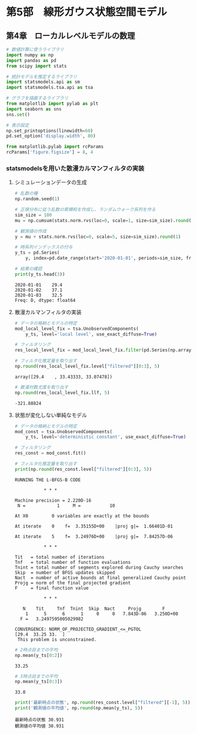* 第5部　線形ガウス状態空間モデル
:PROPERTIES:
:CUSTOM_ID: 第5部-線形ガウス状態空間モデル
:header-args:jupyter-python: :exports both :session tsa :kernel py_tsa :async yes :tangle yes
:END:
** 第4章　ローカルレベルモデルの数理
:PROPERTIES:
:CUSTOM_ID: 第4章-ローカルレベルモデルの数理
:END:
#+begin_src jupyter-python :exports both
# 数値計算に使うライブラリ
import numpy as np
import pandas as pd
from scipy import stats

# 統計モデルを推定するライブラリ
import statsmodels.api as sm
import statsmodels.tsa.api as tsa

# グラフを描画するライブラリ
from matplotlib import pylab as plt
import seaborn as sns
sns.set()
#+end_src

#+RESULTS:

#+begin_src jupyter-python :exports both
# 表示設定
np.set_printoptions(linewidth=60)
pd.set_option('display.width', 80)

from matplotlib.pylab import rcParams
rcParams['figure.figsize'] = 8, 4
#+end_src

#+RESULTS:

*** statsmodelsを用いた散漫カルマンフィルタの実装
:PROPERTIES:
:CUSTOM_ID: statsmodelsを用いた散漫カルマンフィルタの実装
:END:
**** シミュレーションデータの生成
:PROPERTIES:
:CUSTOM_ID: シミュレーションデータの生成
:END:
#+begin_src jupyter-python :exports both
# 乱数の種
np.random.seed(1)

# 正規分布に従う乱数の累積和を作成し、ランダムウォーク系列を作る
sim_size = 100
mu = np.cumsum(stats.norm.rvs(loc=0, scale=1, size=sim_size).round(1)) + 30

# 観測値の作成
y = mu + stats.norm.rvs(loc=0, scale=5, size=sim_size).round(1)

# 時系列インデックスの付与
y_ts = pd.Series(
    y, index=pd.date_range(start='2020-01-01', periods=sim_size, freq='D'))

# 結果の確認
print(y_ts.head(3))
#+end_src

#+RESULTS:
: 2020-01-01    29.4
: 2020-01-02    37.1
: 2020-01-03    32.5
: Freq: D, dtype: float64

**** 散漫カルマンフィルタの実装
:PROPERTIES:
:CUSTOM_ID: 散漫カルマンフィルタの実装
:END:
#+begin_src jupyter-python :exports both
# データの格納とモデルの特定
mod_local_level_fix = tsa.UnobservedComponents(
    y_ts, level='local level', use_exact_diffuse=True)
#+end_src

#+RESULTS:

#+begin_src jupyter-python :exports both
# フィルタリング
res_local_level_fix = mod_local_level_fix.filter(pd.Series(np.array([10, 1])))

# フィルタ化推定量を取り出す
np.round(res_local_level_fix.level["filtered"][0:3], 5)
#+end_src

#+RESULTS:
: array([29.4    , 33.43333, 33.07478])

#+begin_src jupyter-python :exports both
# 散漫対数尤度を取り出す
np.round(res_local_level_fix.llf, 5)
#+end_src

#+RESULTS:
: -321.88824

**** 状態が変化しない単純なモデル
:PROPERTIES:
:CUSTOM_ID: 状態が変化しない単純なモデル
:END:
#+begin_src jupyter-python :exports both
# データの格納とモデルの特定
mod_const = tsa.UnobservedComponents(
    y_ts, level='deterministic constant', use_exact_diffuse=True)

# フィルタリング
res_const = mod_const.fit()

# フィルタ化推定量を取り出す
print(np.round(res_const.level["filtered"][0:3], 5))
#+end_src

#+RESULTS:
#+begin_example
RUNNING THE L-BFGS-B CODE

           ,* * *

Machine precision = 2.220D-16
 N =            1     M =           10

At X0         0 variables are exactly at the bounds

At iterate    0    f=  3.35155D+00    |proj g|=  1.66401D-01

At iterate    5    f=  3.24976D+00    |proj g|=  7.84257D-06

           ,* * *

Tit   = total number of iterations
Tnf   = total number of function evaluations
Tnint = total number of segments explored during Cauchy searches
Skip  = number of BFGS updates skipped
Nact  = number of active bounds at final generalized Cauchy point
Projg = norm of the final projected gradient
F     = final function value

           ,* * *

   N    Tit     Tnf  Tnint  Skip  Nact     Projg        F
    1      5      6      1     0     0   7.843D-06   3.250D+00
  F =   3.2497595005029982

CONVERGENCE: NORM_OF_PROJECTED_GRADIENT_<=_PGTOL
[29.4  33.25 33.  ]
 This problem is unconstrained.
#+end_example

#+begin_src jupyter-python :exports both
# 2時点目までの平均
np.mean(y_ts[0:2])
#+end_src

#+RESULTS:
: 33.25


#+begin_src jupyter-python :exports both
# 3時点目までの平均
np.mean(y_ts[0:3])
#+end_src

#+RESULTS:
: 33.0


#+begin_src jupyter-python :exports both
print('最新時点の状態', np.round(res_const.level["filtered"][-1], 5))
print('観測値の平均値', np.round(np.mean(y_ts), 5))
#+end_src

#+RESULTS:
: 最新時点の状態 30.931
: 観測値の平均値 30.931
